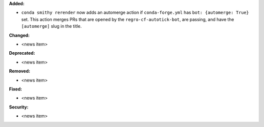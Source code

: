 **Added:**

* ``conda smithy rerender`` now adds an automerge action if ``conda-forge.yml`` has ``bot: {automerge: True}`` set.
  This action merges PRs that are opened by the ``regro-cf-autotick-bot``, are passing, and have the ``[automerge]``
  slug in the title.

**Changed:**

* <news item>

**Deprecated:**

* <news item>

**Removed:**

* <news item>

**Fixed:**

* <news item>

**Security:**

* <news item>

